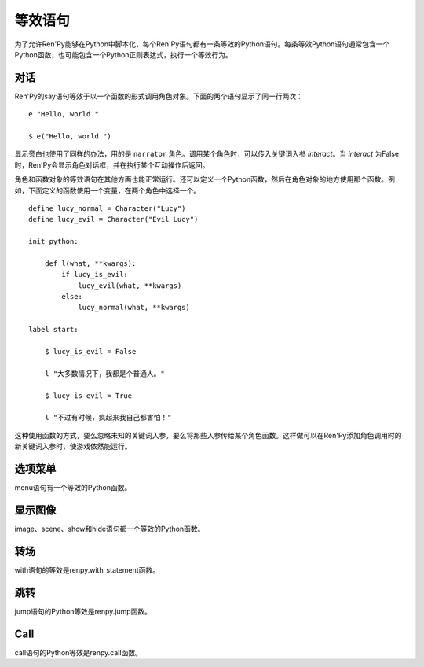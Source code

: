 .. _statement-equivalents:

=====================
等效语句
=====================

为了允许Ren'Py能够在Python中脚本化，每个Ren'Py语句都有一条等效的Python语句。每条等效Python语句通常包含一个Python函数，也可能包含一个Python正则表达式，执行一个等效行为。

.. _state-equi-dialogue:

对话
========

Ren'Py的say语句等效于以一个函数的形式调用角色对象。下面的两个语句显示了同一行两次：

::

    e "Hello, world."

    $ e("Hello, world.")

显示旁白也使用了同样的办法，用的是 ``narrator`` 角色。调用某个角色时，可以传入关键词入参 `interact`。当 *interact* 为False时，Ren'Py会显示角色对话框，并在执行某个互动操作后返回。

角色和函数对象的等效语句在其他方面也能正常运行。还可以定义一个Python函数，然后在角色对象的地方使用那个函数。例如，下面定义的函数使用一个变量，在两个角色中选择一个。

::

    define lucy_normal = Character("Lucy")
    define lucy_evil = Character("Evil Lucy")

    init python:

        def l(what, **kwargs):
            if lucy_is_evil:
                lucy_evil(what, **kwargs)
            else:
                lucy_normal(what, **kwargs)

    label start:

        $ lucy_is_evil = False

        l "大多数情况下，我都是个普通人。"

        $ lucy_is_evil = True

        l "不过有时候，疯起来我自己都害怕！"

这种使用函数的方式，要么忽略未知的关键词入参，要么将那些入参传给某个角色函数。这样做可以在Ren'Py添加角色调用时的新关键词入参时，使游戏依然能运行。

.. function:: renpy.say(who, what, *args, **kwargs)

  say语句的等效语句。

  `who`
    None表示旁白，不然是发言角色对象，或表示角色名的字符串。最后那种情况， func:`say()` 函数会创建发言角色。

  `what`
    一行发言内容的字符串。字符串里带百分号(%)的部分会被替换(substitution)。

  `interact`
    若为True，Ren'Py显示对话并等待用户输入。若为False，Ren'Py显示对话，但不执行互动行为。(互动行为会以关键词入参传入相应的处理函数。)

  这个函数极少直接使用，因为下面三行语句是完全等效的。

  ::

      e "Hello, world."
      $ renpy.say(e, "Hello, world.")
      $ e("Hello, world.")

.. _state-equi-choice-menus:

选项菜单
============

menu语句有一个等效的Python函数。

.. function:: menu(items, interact=True, screen="choice")

  这个函数向用户显示一个菜单。 *item* 应该是一个二元元组列表。在每个元组中，第一个元素是一个文本标签(label)，第二个参数是该元素被选中时的返回值。如果返回值是None，第一个元素会用作整个菜单的标题。

  该函数使用多个入参，这份文档中只列出了其中一部分。除了 *items* 之外，所有都是关键字入参。

  `interact`
    若为False，显示菜单，但不执行任何互动行为。

  `screen`
    显示菜单的界面名。

.. function:: renpy.display_menu(items, interact=True, screen="choice")

  这个函数向用户显示一个菜单。 *item* 应该是一个二元元组列表。在每个元组中，第一个元素是一个文本标签(label)，第二个参数是该元素被选中时的返回值。如果返回值是None，第一个元素会用作整个菜单的标题。

  该函数使用多个入参，这份文档中只列出了其中一部分。除了 *items* 之外，所有都是关键字入参。

  `interact`
    若为False，显示菜单，但不执行任何互动行为。

  `screen`
    显示菜单的界面名。

.. _state-equi-displaying-images:

显示图像
=================

image、scene、show和hide语句都一个等效的Python函数。

.. function:: renpy.get_at_list(name, layer=None)

  将图层 *layer* 上图像标签名为 *tag* 的图像所应用的变换(transform)，以列表形式返回。如果没有使用任何变换(transform)则返回一个空列表，如果图像不显示则返回None。

  如果 *layer* 为None，就是用给定图像标签(tag)所在的默认图层。

.. function:: renpy.hide(name, layer=None)

  从某个图层中隐藏某个图像。hide语句的等效Python语句。

  `name`
    需要隐藏的图像名称。只是用图像标签(tag)，所有带相同标签的图像都将被隐藏(图像全名不重要)。

  `layer`
    该函数操作的图层名。若为None，使用图像标签(tag)关联的默认图层。

.. function:: renpy.image(name, d)

  定义一个图像。该函数是image语句的等效Python语句。

  `name`
    需要显示的图像名称，是一个字符串。

  `d`
    与图像名关联的可视组件。

  这个函数可能仅能在init语句块(block)中运行。游戏开始后运行这个函数会触发一个报错。

.. function:: renpy.scene(layer='master')

  从图层 *layer* 移动所有可视组件。当scene语句没有指定一个需要显示的图像时，这是scene语句的等效Python语句。

  一个完整的scene语句等效于调用renpy.scene之后再调用 :func:`renpy.show()` 。举例：

  ::

      scene bg beach

  等效于：

  ::

      $ renpy.scene()
      $ renpy.show("bg beach")

.. function:: renpy.show(name, at_list=, []layer='master', what=None, zorder=0, tag=None, behind=[])

  在某个图层上显示某个图像。这是show语句的等效Python语句。

  `name`
    需要显示的图像名称，是一个字符串。

  `at_list`
    应用于图像的变换(transform)列表。等效于 ``at`` 特性(property)。

  `layer`
    一个字符串，表示图像显示使用的图层名。等效于 ``onlayer`` 特性(property)。若为None，使用图像标签(tag)关联的默认图层。

  `what`
    若非None，这是一个代替图像的可视组件。(等效于show表达式语句。)当给定了一个 *what* 参数时， *name* 可以用于将图像与标签(tag)关联。

  `zorder`
    一个整数，等效于 ``zorder`` 特性(property)。若为None，zorder会保留之前的值，否则设置为0。

  `tag`
    一个字符串，用于指定显示图像的标签(tag)。等效于 ``as`` 特性(property)。

  `behind`
    一个字符串列表，表示需要显示的图像在哪些图像标签(tag)后面。等效于 ``behind`` 特性(property)。

.. function:: renpy.show_layer_at(at_list, layer='master', reset=True)

  ``show layer`` *layer* ``at`` *at_list* 语句的等效Python语句。

  `reset`
    若为True，当图层显示时，变换(transform)状态会重置为开始状态。若为False，变换状态会保持，允许新的变换更新状态。

.. _state-equi-transitions:

转场
===========

with语句的等效是renpy.with_statement函数。

.. function:: renpy.with_statement(trans, always=False)

  触发一个转场(transition)。这是with语句的Python等效语句。

  `trans`
    转场(transition)名。

  `always`
    若为True，在用户禁用转场的情况下依然显示转场效果。

  当用户中断转场时该函数返回True，其他情况返回False。

.. _jump:

跳转
====

jump语句的Python等效是renpy.jump函数。

.. function:: renpy.jump(label)

  结束当前语句，并让主控流程跳转到给定的脚本标签(label)。

.. _call:

Call
====

call语句的Python等效是renpy.call函数。

.. function:: renpy.call(label, *args, **kwargs)

  结束当前Ren'Py语句，并跳转到 *label* 处。当jump返回后，主控流程会返回到之前的语句。

  `from_current`
    若为True，主控流程会返回到当前语句，而不是当前语句的下一句。(这会导致当前语句运行两次。这项必须作为关键词入参传入。)

.. function:: renpy.return_statement()

  触发Ren'Py从当前Ren'Py级别的调用返回。

